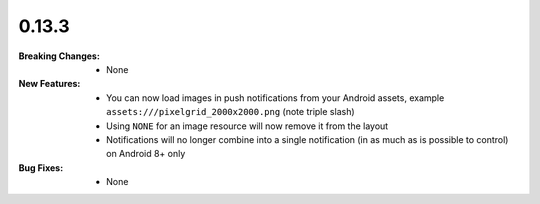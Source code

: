 0.13.3
------
:Breaking Changes:
    * None
:New Features:
    * You can now load images in push notifications from your Android assets, example ``assets:///pixelgrid_2000x2000.png`` (note triple slash)
    * Using ``NONE`` for an image resource will now remove it from the layout
    * Notifications will no longer combine into a single notification (in as much as is possible to control) on Android 8+ only
:Bug Fixes:
    * None
